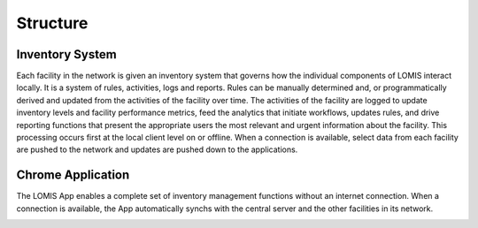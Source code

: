 =========
Structure
=========


Inventory System
----------------
Each facility in the network is given an inventory system that governs how the individual components of
LOMIS interact locally. It is a system of rules, activities, logs and reports. Rules can be manually determined
and, or programmatically derived and updated from the activities of the facility over time. The activities of the
facility are logged to update inventory levels and facility performance metrics, feed the analytics that initiate
workflows, updates rules, and drive reporting functions that present the appropriate users the most relevant
and urgent information about the facility. This processing occurs first at the local client level on or offline.
When a connection is available, select data from each facility are pushed to the network and updates are
pushed down to the applications.

.. image:: img/inventory_system_diagram.png


Chrome Application
------------------
The LOMIS App enables a complete set of inventory management functions without an internet connection.
When a connection is available, the App automatically synchs with the central server and the other facilities in
its network.

.. image:: img/chrome_application_diagram.png